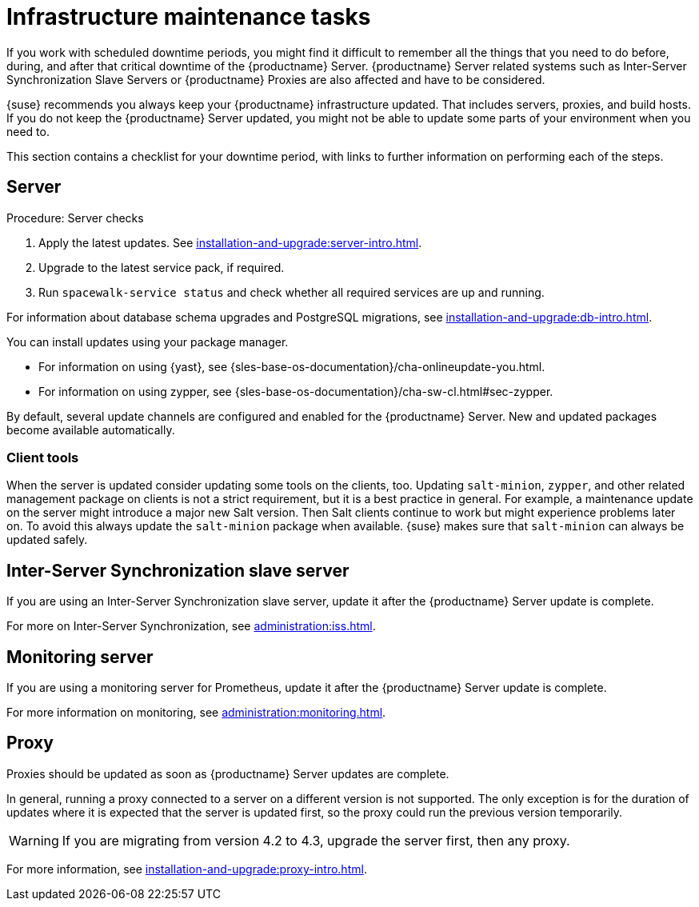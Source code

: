 [[infra-maintenance]]
= Infrastructure maintenance tasks

If you work with scheduled downtime periods, you might find it difficult to remember all the things that you need to do before, during, and after that critical downtime of the {productname} Server.
{productname} Server related systems such as Inter-Server Synchronization Slave Servers or {productname} Proxies are also affected and have to be considered.

{suse} recommends you always keep your {productname} infrastructure updated.
That includes servers, proxies, and build hosts.
If you do not keep the {productname} Server updated, you might not be able to update some parts of your environment when you need to.

This section contains a checklist for your downtime period, with links to further information on performing each of the steps.



== Server

.Procedure: Server checks
// ke, 2019-09-30: we'll stop spacewalk during the update
// . Stop spacewalk services.
// You need to stop the spacewalk, SAP, and database services, along with any others you have running.
// . Check if the configuration is still correct.
. Apply the latest updates.
    See xref:installation-and-upgrade:server-intro.adoc[].
. Upgrade to the latest service pack, if required.
// We reboot during the above listed procedures.
// . Reboot the server.
// . Check if the configuration is still correct.
// . Start any stopped services.
. Run [command]``spacewalk-service status`` and check whether all required services are up and running.

For information about database schema upgrades and PostgreSQL migrations, see xref:installation-and-upgrade:db-intro.adoc[].

You can install updates using your package manager.

* For information on using {yast}, see {sles-base-os-documentation}/cha-onlineupdate-you.html.
* For information on using zypper, see {sles-base-os-documentation}/cha-sw-cl.html#sec-zypper.


By default, several update channels are configured and enabled for the {productname} Server.
New and updated packages become available automatically.


ifeval::[{suma-content} == true]

To keep {susemgr} up to date, either connect it directly to {scc} or use {rmtool} (RMT).
You can use RMT as a local installation source for disconnected environments.

endif::[]


ifeval::[{suma-content} == true]

You can check that the update channels are available on your system with this command:

----
zypper lr
----

The output looks similar to this:

----
Name                                                   | Enabled | GPG Check | Refresh
-------------------------------------------------------+---------+-----------+--------
SLE-Module-Basesystem15-SP4-Pool                       | Yes     | (r ) Yes  | No
SLE-Module-Basesystem15-SP4-Updates                    | Yes     | (r ) Yes  | Yes
SLE-Module-Python2-15-SP4-Pool                         | Yes     | (r ) Yes  | No
SLE-Module-Python2-15-SP4-Updates                      | Yes     | (r ) Yes  | Yes
SLE-Product-SUSE-Manager-Server-4.3-Pool               | Yes     | (r ) Yes  | No
SLE-Product-SUSE-Manager-Server-4.3-Updates            | Yes     | (r ) Yes  | Yes
SLE-Module-SUSE-Manager-Server-4.3-Pool                | Yes     | (r ) Yes  | No
SLE-Module-SUSE-Manager-Server-4.3-Updates             | Yes     | (r ) Yes  | Yes
SLE-Module-Server-Applications15-SP4-Pool              | Yes     | (r ) Yes  | No
SLE-Module-Server-Applications15-SP4-Updates           | Yes     | (r ) Yes  | Yes
SLE-Module-Web-Scripting15-SP4-Pool                    | Yes     | (r ) Yes  | No
SLE-Module-Web-Scripting15-SP4-Updates                 | Yes     | (r ) Yes  | Yes
----

endif::[]


ifeval::[{suma-content} == true]

{productname} releases maintenance updates (MUs) to provide newer packages.
Maintenance updates are indicated with a new version number.
For example, the major release 4.3 is incremented to 4.3.1 when an MU is released.

You can verify which version you are running by looking at the bottom of the navigation bar in the {webui}.
You can also fetch the version number with the [literal]``api.getVersion()`` XMLRPC API call.

endif::[]



=== Client tools

When the server is updated consider updating some tools on the clients, too.
Updating [package]``salt-minion``, [package]``zypper``, and other related management package on clients is not a strict requirement, but it is a best practice in general.
For example, a maintenance update on the server might introduce a major new Salt version.
Then Salt clients continue to work but might experience problems later on.
To avoid this always update the [package]``salt-minion`` package when available.
{suse} makes sure that [package]``salt-minion`` can always be updated safely.



== Inter-Server Synchronization slave server

If you are using an Inter-Server Synchronization slave server, update it after the {productname} Server update is complete.

For more on Inter-Server Synchronization, see xref:administration:iss.adoc[].



== Monitoring server

If you are using a monitoring server for Prometheus, update it after the {productname} Server update is complete.

For more information on monitoring, see xref:administration:monitoring.adoc[].



== Proxy

Proxies should be updated as soon as {productname} Server updates are complete.

In general, running a proxy connected to a server on a different version is not supported.
The only exception is for the duration of updates where it is expected that the server is updated first, so the proxy could run the previous version temporarily.


[WARNING]
====
If you are migrating from version 4.2 to 4.3, upgrade the server first, then any proxy.
====

For more information, see xref:installation-and-upgrade:proxy-intro.adoc[].

